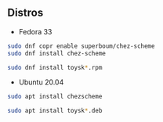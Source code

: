 ** Distros

- Fedora 33
#+begin_src sh
sudo dnf copr enable superboum/chez-scheme
sudo dnf install chez-scheme

sudo dnf install toysk*.rpm
#+end_src

- Ubuntu 20.04
#+begin_src sh
sudo apt install chezscheme

sudo apt install toysk*.deb
#+end_src
